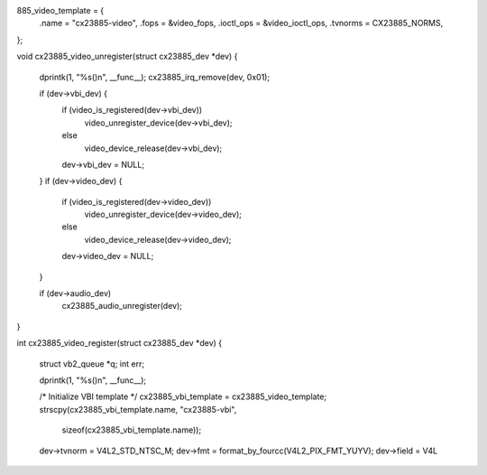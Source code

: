 885_video_template = {
	.name                 = "cx23885-video",
	.fops                 = &video_fops,
	.ioctl_ops	      = &video_ioctl_ops,
	.tvnorms              = CX23885_NORMS,
};

void cx23885_video_unregister(struct cx23885_dev *dev)
{
	dprintk(1, "%s()\n", __func__);
	cx23885_irq_remove(dev, 0x01);

	if (dev->vbi_dev) {
		if (video_is_registered(dev->vbi_dev))
			video_unregister_device(dev->vbi_dev);
		else
			video_device_release(dev->vbi_dev);
		dev->vbi_dev = NULL;
	}
	if (dev->video_dev) {
		if (video_is_registered(dev->video_dev))
			video_unregister_device(dev->video_dev);
		else
			video_device_release(dev->video_dev);
		dev->video_dev = NULL;
	}

	if (dev->audio_dev)
		cx23885_audio_unregister(dev);
}

int cx23885_video_register(struct cx23885_dev *dev)
{
	struct vb2_queue *q;
	int err;

	dprintk(1, "%s()\n", __func__);

	/* Initialize VBI template */
	cx23885_vbi_template = cx23885_video_template;
	strscpy(cx23885_vbi_template.name, "cx23885-vbi",
		sizeof(cx23885_vbi_template.name));

	dev->tvnorm = V4L2_STD_NTSC_M;
	dev->fmt = format_by_fourcc(V4L2_PIX_FMT_YUYV);
	dev->field = V4L